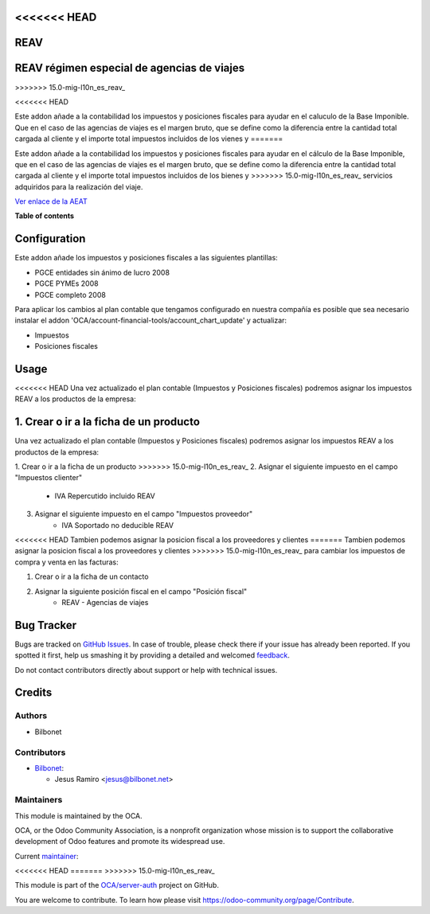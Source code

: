 <<<<<<< HEAD
====
REAV
====
=======
===========================================
REAV régimen especial de agencias de viajes
===========================================
>>>>>>> 15.0-mig-l10n_es_reav_

.. !!!!!!!!!!!!!!!!!!!!!!!!!!!!!!!!!!!!!!!!!!!!!!!!!!!!
   !! This file is generated by oca-gen-addon-readme !!
   !! changes will be overwritten.                   !!
   !!!!!!!!!!!!!!!!!!!!!!!!!!!!!!!!!!!!!!!!!!!!!!!!!!!!

.. |badge1| image:: https://img.shields.io/badge/maturity-Beta-yellow.png
    :target: https://odoo-community.org/page/development-status
    :alt: Beta
.. |badge2| image:: https://img.shields.io/badge/licence-AGPL--3-blue.png
    :target: http://www.gnu.org/licenses/agpl-3.0-standalone.html
    :alt: License: AGPL-3
.. |badge3| image:: https://img.shields.io/badge/github-OCA%2Fserver--auth-lightgray.png?logo=github
    :target: https://github.com/OCA/server-auth/tree/14.0/l10n_es_reav
    :alt: OCA/server-auth
.. |badge4| image:: https://img.shields.io/badge/weblate-Translate%20me-F47D42.png
    :target: https://translation.odoo-community.org/projects/server-auth-14-0/server-auth-14-0-l10n_es_reav
    :alt: Translate me on Weblate
.. |badge5| image:: https://img.shields.io/badge/runbot-Try%20me-875A7B.png
    :target: https://runbot.odoo-community.org/runbot/251/14.0
    :alt: Try me on Runbot

<<<<<<< HEAD
|badge1| |badge2| |badge3| |badge4| |badge5| 

Este addon añade a la contabilidad los impuestos y posiciones fiscales para 
ayudar en el caluculo de la Base Imponible. Que en el caso de las agencias 
de viajes es el margen bruto, que se define como la diferencia entre la cantidad 
total cargada al cliente y el importe total impuestos incluidos de los vienes y 
=======
|badge1| |badge2| |badge3| |badge4| |badge5|

Este addon añade a la contabilidad los impuestos y posiciones fiscales para
ayudar en el cálculo de la Base Imponible, que en el caso de las agencias
de viajes es el margen bruto, que se define como la diferencia entre la cantidad
total cargada al cliente y el importe total impuestos incluidos de los bienes y
>>>>>>> 15.0-mig-l10n_es_reav_
servicios adquiridos para la realización del viaje.

`Ver enlace de la AEAT <https://sede.agenciatributaria.gob.es/Sede/iva/regimenes-tributacion-iva/regimen-especial-agencias-viajes.html>`_

**Table of contents**

.. contents::
   :local:

Configuration
=============

Este addon añade los impuestos y posiciones fiscales a las siguientes plantillas:

* PGCE entidades sin ánimo de lucro 2008
* PGCE PYMEs 2008
* PGCE completo 2008

Para aplicar los cambios al plan contable que tengamos configurado en nuestra
compañía es posible que sea necesario instalar el addon
'OCA/account-financial-tools/account_chart_update' y actualizar:

* Impuestos
* Posiciones fiscales

Usage
=====

<<<<<<< HEAD
Una vez actualizado el plan contable (Impuestos y Posiciones fiscales) 
podremos asignar los impuestos REAV a los productos de la empresa:

1. Crear o ir a la ficha de un producto 
=======
Una vez actualizado el plan contable (Impuestos y Posiciones fiscales)
podremos asignar los impuestos REAV a los productos de la empresa:

1. Crear o ir a la ficha de un producto
>>>>>>> 15.0-mig-l10n_es_reav_
2. Asignar el siguiente impuesto en el campo "Impuestos clienter"
    * IVA Repercutido incluido REAV
3. Asignar el siguiente impuesto en el campo "Impuestos proveedor"
    * IVA Soportado no deducible REAV

<<<<<<< HEAD
Tambien podemos asignar la posicion fiscal a los proveedores y clientes  
=======
Tambien podemos asignar la posicion fiscal a los proveedores y clientes
>>>>>>> 15.0-mig-l10n_es_reav_
para cambiar los impuestos de compra y venta en las facturas:

1. Crear o ir a la ficha de un contacto
2. Asignar la siguiente posición fiscal en el campo "Posición fiscal"
    * REAV - Agencias de viajes

Bug Tracker
===========

Bugs are tracked on `GitHub Issues <https://github.com/OCA/server-auth/issues>`_.
In case of trouble, please check there if your issue has already been reported.
If you spotted it first, help us smashing it by providing a detailed and welcomed
`feedback <https://github.com/OCA/server-auth/issues/new?body=module:%20l10n_es_reav%0Aversion:%2014.0%0A%0A**Steps%20to%20reproduce**%0A-%20...%0A%0A**Current%20behavior**%0A%0A**Expected%20behavior**>`_.

Do not contact contributors directly about support or help with technical issues.

Credits
=======

Authors
~~~~~~~

* Bilbonet

Contributors
~~~~~~~~~~~~

* `Bilbonet <https://www.bilbonet.net>`_:

  * Jesus Ramiro <jesus@bilbonet.net>

Maintainers
~~~~~~~~~~~

This module is maintained by the OCA.

.. image:: https://odoo-community.org/logo.png
   :alt: Odoo Community Association
   :target: https://odoo-community.org

OCA, or the Odoo Community Association, is a nonprofit organization whose
mission is to support the collaborative development of Odoo features and
promote its widespread use.

.. |maintainer-Bilbonet| image:: https://github.com/Bilbonet.png?size=40px
    :target: https://github.com/Bilbonet
    :alt: Bilbonet

Current `maintainer <https://odoo-community.org/page/maintainer-role>`__:

<<<<<<< HEAD
|maintainer-Bilbonet| 
=======
|maintainer-Bilbonet|
>>>>>>> 15.0-mig-l10n_es_reav_

This module is part of the `OCA/server-auth <https://github.com/OCA/server-auth/tree/14.0/l10n_es_reav>`_ project on GitHub.

You are welcome to contribute. To learn how please visit https://odoo-community.org/page/Contribute.
